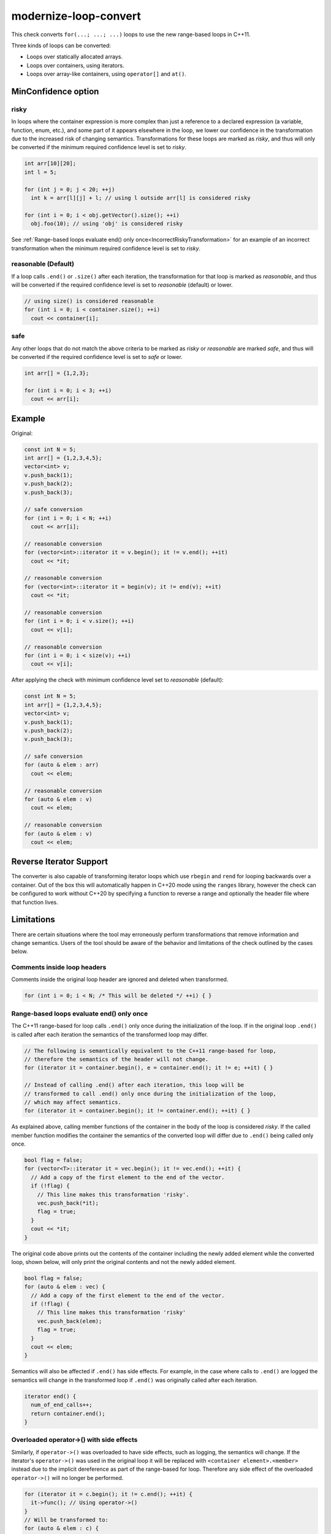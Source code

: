 .. title:: clang-tidy - modernize-loop-convert

modernize-loop-convert
======================

This check converts ``for(...; ...; ...)`` loops to use the new range-based
loops in C++11.

Three kinds of loops can be converted:

-  Loops over statically allocated arrays.
-  Loops over containers, using iterators.
-  Loops over array-like containers, using ``operator[]`` and ``at()``.

MinConfidence option
--------------------

risky
^^^^^

In loops where the container expression is more complex than just a
reference to a declared expression (a variable, function, enum, etc.),
and some part of it appears elsewhere in the loop, we lower our confidence
in the transformation due to the increased risk of changing semantics.
Transformations for these loops are marked as `risky`, and thus will only
be converted if the minimum required confidence level is set to `risky`.

.. code-block:: c++

  int arr[10][20];
  int l = 5;

  for (int j = 0; j < 20; ++j)
    int k = arr[l][j] + l; // using l outside arr[l] is considered risky

  for (int i = 0; i < obj.getVector().size(); ++i)
    obj.foo(10); // using 'obj' is considered risky

See
:ref:`Range-based loops evaluate end() only once<IncorrectRiskyTransformation>`
for an example of an incorrect transformation when the minimum required confidence
level is set to `risky`.

reasonable (Default)
^^^^^^^^^^^^^^^^^^^^

If a loop calls ``.end()`` or ``.size()`` after each iteration, the
transformation for that loop is marked as `reasonable`, and thus will
be converted if the required confidence level is set to `reasonable`
(default) or lower.

.. code-block:: c++

  // using size() is considered reasonable
  for (int i = 0; i < container.size(); ++i)
    cout << container[i];

safe
^^^^

Any other loops that do not match the above criteria to be marked as
`risky` or `reasonable` are marked `safe`, and thus will be converted
if the required confidence level is set to `safe` or lower.

.. code-block:: c++

  int arr[] = {1,2,3};

  for (int i = 0; i < 3; ++i)
    cout << arr[i];

Example
-------

Original:

.. code-block:: c++

  const int N = 5;
  int arr[] = {1,2,3,4,5};
  vector<int> v;
  v.push_back(1);
  v.push_back(2);
  v.push_back(3);

  // safe conversion
  for (int i = 0; i < N; ++i)
    cout << arr[i];

  // reasonable conversion
  for (vector<int>::iterator it = v.begin(); it != v.end(); ++it)
    cout << *it;

  // reasonable conversion
  for (vector<int>::iterator it = begin(v); it != end(v); ++it)
    cout << *it;

  // reasonable conversion
  for (int i = 0; i < v.size(); ++i)
    cout << v[i];

  // reasonable conversion
  for (int i = 0; i < size(v); ++i)
    cout << v[i];

After applying the check with minimum confidence level set to `reasonable` (default):

.. code-block:: c++

  const int N = 5;
  int arr[] = {1,2,3,4,5};
  vector<int> v;
  v.push_back(1);
  v.push_back(2);
  v.push_back(3);

  // safe conversion
  for (auto & elem : arr)
    cout << elem;

  // reasonable conversion
  for (auto & elem : v)
    cout << elem;

  // reasonable conversion
  for (auto & elem : v)
    cout << elem;

Reverse Iterator Support
------------------------

The converter is also capable of transforming iterator loops which use
``rbegin`` and ``rend`` for looping backwards over a container. Out of the box
this will automatically happen in C++20 mode using the ``ranges`` library,
however the check can be configured to work without C++20 by specifying a
function to reverse a range and optionally the header file where that function
lives.

.. option:: UseCxx20ReverseRanges

   When set to true convert loops when in C++20 or later mode using
   ``std::ranges::reverse_view``.
   Default value is ``true``.

.. option:: MakeReverseRangeFunction

   Specify the function used to reverse an iterator pair, the function should
   accept a class with ``rbegin`` and ``rend`` methods and return a
   class with ``begin`` and ``end`` methods that call the ``rbegin`` and
   ``rend`` methods respectively. Common examples are ``ranges::reverse_view``
   and ``llvm::reverse``.
   Default value is an empty string.

.. option:: MakeReverseRangeHeader

   Specifies the header file where :option:`MakeReverseRangeFunction` is
   declared. For the previous examples this option would be set to
   ``range/v3/view/reverse.hpp`` and ``llvm/ADT/STLExtras.h`` respectively.
   If this is an empty string and :option:`MakeReverseRangeFunction` is set,
   the check will proceed on the assumption that the function is already
   available in the translation unit.
   This can be wrapped in angle brackets to signify to add the include as a
   system include.
   Default value is an empty string.

.. option:: IncludeStyle

   A string specifying which include-style is used, `llvm` or `google`. Default
   is `llvm`.

Limitations
-----------

There are certain situations where the tool may erroneously perform
transformations that remove information and change semantics. Users of the tool
should be aware of the behavior and limitations of the check outlined by
the cases below.

Comments inside loop headers
^^^^^^^^^^^^^^^^^^^^^^^^^^^^

Comments inside the original loop header are ignored and deleted when
transformed.

.. code-block:: c++

  for (int i = 0; i < N; /* This will be deleted */ ++i) { }

Range-based loops evaluate end() only once
^^^^^^^^^^^^^^^^^^^^^^^^^^^^^^^^^^^^^^^^^^

The C++11 range-based for loop calls ``.end()`` only once during the
initialization of the loop. If in the original loop ``.end()`` is called after
each iteration the semantics of the transformed loop may differ.

.. code-block:: c++

  // The following is semantically equivalent to the C++11 range-based for loop,
  // therefore the semantics of the header will not change.
  for (iterator it = container.begin(), e = container.end(); it != e; ++it) { }

  // Instead of calling .end() after each iteration, this loop will be
  // transformed to call .end() only once during the initialization of the loop,
  // which may affect semantics.
  for (iterator it = container.begin(); it != container.end(); ++it) { }

.. _IncorrectRiskyTransformation:

As explained above, calling member functions of the container in the body
of the loop is considered `risky`. If the called member function modifies the
container the semantics of the converted loop will differ due to ``.end()``
being called only once.

.. code-block:: c++

  bool flag = false;
  for (vector<T>::iterator it = vec.begin(); it != vec.end(); ++it) {
    // Add a copy of the first element to the end of the vector.
    if (!flag) {
      // This line makes this transformation 'risky'.
      vec.push_back(*it);
      flag = true;
    }
    cout << *it;
  }

The original code above prints out the contents of the container including the
newly added element while the converted loop, shown below, will only print the
original contents and not the newly added element.

.. code-block:: c++

  bool flag = false;
  for (auto & elem : vec) {
    // Add a copy of the first element to the end of the vector.
    if (!flag) {
      // This line makes this transformation 'risky'
      vec.push_back(elem);
      flag = true;
    }
    cout << elem;
  }

Semantics will also be affected if ``.end()`` has side effects. For example, in
the case where calls to ``.end()`` are logged the semantics will change in the
transformed loop if ``.end()`` was originally called after each iteration.

.. code-block:: c++

  iterator end() {
    num_of_end_calls++;
    return container.end();
  }

Overloaded operator->() with side effects
^^^^^^^^^^^^^^^^^^^^^^^^^^^^^^^^^^^^^^^^^

Similarly, if ``operator->()`` was overloaded to have side effects, such as
logging, the semantics will change. If the iterator's ``operator->()`` was used
in the original loop it will be replaced with ``<container element>.<member>``
instead due to the implicit dereference as part of the range-based for loop.
Therefore any side effect of the overloaded ``operator->()`` will no longer be
performed.

.. code-block:: c++

  for (iterator it = c.begin(); it != c.end(); ++it) {
    it->func(); // Using operator->()
  }
  // Will be transformed to:
  for (auto & elem : c) {
    elem.func(); // No longer using operator->()
  }

Pointers and references to containers
^^^^^^^^^^^^^^^^^^^^^^^^^^^^^^^^^^^^^

While most of the check's risk analysis is dedicated to determining whether
the iterator or container was modified within the loop, it is possible to
circumvent the analysis by accessing and modifying the container through a
pointer or reference.

If the container were directly used instead of using the pointer or reference
the following transformation would have only been applied at the `risky`
level since calling a member function of the container is considered `risky`.
The check cannot identify expressions associated with the container that are
different than the one used in the loop header, therefore the transformation
below ends up being performed at the `safe` level.

.. code-block:: c++

  vector<int> vec;

  vector<int> *ptr = &vec;
  vector<int> &ref = vec;

  for (vector<int>::iterator it = vec.begin(), e = vec.end(); it != e; ++it) {
    if (!flag) {
      // Accessing and modifying the container is considered risky, but the risk
      // level is not raised here.
      ptr->push_back(*it);
      ref.push_back(*it);
      flag = true;
    }
  }

OpenMP
^^^^^^

As range-based for loops are only available since OpenMP 5, this check should
not be used on code with a compatibility requirement of OpenMP prior to
version 5. It is **intentional** that this check does not make any attempts to
exclude incorrect diagnostics on OpenMP for loops prior to OpenMP 5.

To prevent this check to be applied (and to break) OpenMP for loops but still be
applied to non-OpenMP for loops the usage of ``NOLINT`` (see
:ref:`clang-tidy-nolint`) on the specific for loops is recommended.
